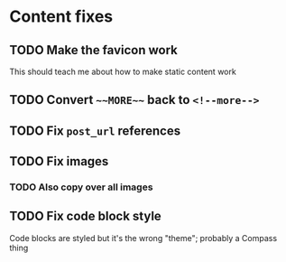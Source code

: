 
* Content fixes

** TODO Make the favicon work

This should teach me about how to make static content work

** TODO Convert ~~~MORE~~~ back to ~<!--more-->~

** TODO Fix ~post_url~ references

** TODO Fix images

*** TODO Also copy over all images

** TODO Fix code block style

Code blocks are styled but it's the wrong "theme"; probably a Compass thing
